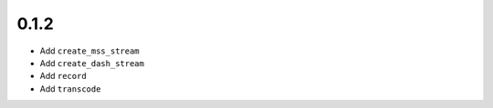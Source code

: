 =====
0.1.2
=====

* Add ``create_mss_stream``
* Add ``create_dash_stream``
* Add ``record``
* Add ``transcode``

